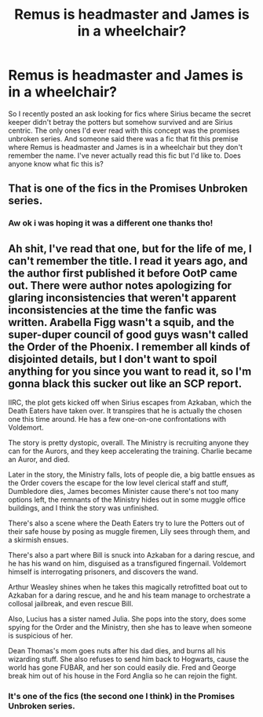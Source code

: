 #+TITLE: Remus is headmaster and James is in a wheelchair?

* Remus is headmaster and James is in a wheelchair?
:PROPERTIES:
:Author: literaltrashgoblin
:Score: 6
:DateUnix: 1566822186.0
:DateShort: 2019-Aug-26
:FlairText: What's That Fic?
:END:
So I recently posted an ask looking for fics where Sirius became the secret keeper didn't betray the potters but somehow survived and are Sirius centric. The only ones I'd ever read with this concept was the promises unbroken series. And someone said there was a fic that fit this premise where Remus is headmaster and James is in a wheelchair but they don't remember the name. I've never actually read this fic but I'd like to. Does anyone know what fic this is?


** That is one of the fics in the Promises Unbroken series.
:PROPERTIES:
:Author: yarglethatblargle
:Score: 4
:DateUnix: 1566836654.0
:DateShort: 2019-Aug-26
:END:

*** Aw ok i was hoping it was a different one thanks tho!
:PROPERTIES:
:Author: literaltrashgoblin
:Score: 1
:DateUnix: 1566838085.0
:DateShort: 2019-Aug-26
:END:


** Ah shit, I've read that one, but for the life of me, I can't remember the title. I read it years ago, and the author first published it before OotP came out. There were author notes apologizing for glaring inconsistencies that weren't apparent inconsistencies at the time the fanfic was written. Arabella Figg wasn't a squib, and the super-duper council of good guys wasn't called the Order of the Phoenix. I remember all kinds of disjointed details, but I don't want to spoil anything for you since you want to read it, so I'm gonna black this sucker out like an SCP report.

IIRC, the plot gets kicked off when Sirius escapes from Azkaban, which the Death Eaters have taken over. It transpires that he is actually the chosen one this time around. He has a few one-on-one confrontations with Voldemort.

The story is pretty dystopic, overall. The Ministry is recruiting anyone they can for the Aurors, and they keep accelerating the training. Charlie became an Auror, and died.

Later in the story, the Ministry falls, lots of people die, a big battle ensues as the Order covers the escape for the low level clerical staff and stuff, Dumbledore dies, James becomes Minister cause there's not too many options left, the remnants of the Ministry hides out in some muggle office buildings, and I think the story was unfinished.

There's also a scene where the Death Eaters try to lure the Potters out of their safe house by posing as muggle firemen, Lily sees through them, and a skirmish ensues.

There's also a part where Bill is snuck into Azkaban for a daring rescue, and he has his wand on him, disguised as a transfigured fingernail. Voldemort himself is interrogating prisoners, and discovers the wand.

Arthur Weasley shines when he takes this magically retrofitted boat out to Azkaban for a daring rescue, and he and his team manage to orchestrate a collosal jailbreak, and even rescue Bill.

Also, Lucius has a sister named Julia. She pops into the story, does some spying for the Order and the Ministry, then she has to leave when someone is suspicious of her.

Dean Thomas's mom goes nuts after his dad dies, and burns all his wizarding stuff. She also refuses to send him back to Hogwarts, cause the world has gone FUBAR, and her son could easily die. Fred and George break him out of his house in the Ford Anglia so he can rejoin the fight.
:PROPERTIES:
:Author: shuffling-through
:Score: 3
:DateUnix: 1566837131.0
:DateShort: 2019-Aug-26
:END:

*** It's one of the fics (the second one I think) in the Promises Unbroken series.
:PROPERTIES:
:Author: sonikkuruzu
:Score: 2
:DateUnix: 1566850156.0
:DateShort: 2019-Aug-27
:END:
